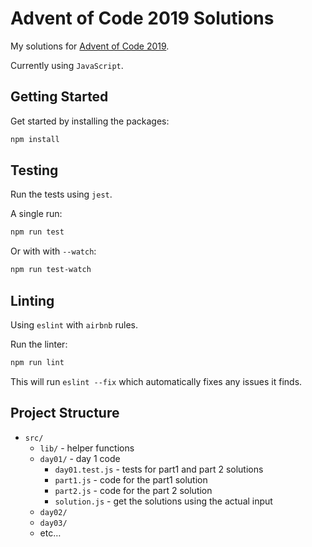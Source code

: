* Advent of Code 2019 Solutions
My solutions for [[https://adventofcode.com/2019][Advent of Code 2019]].

Currently using =JavaScript=.

** Getting Started
Get started by installing the packages:
#+BEGIN_SRC sh
  npm install
#+END_SRC

** Testing
Run the tests using =jest=.

A single run:
#+BEGIN_SRC sh
  npm run test
#+END_SRC

Or with with =--watch=:
#+BEGIN_SRC sh
  npm run test-watch
#+END_SRC

** Linting
Using =eslint= with =airbnb= rules.

Run the linter:
#+BEGIN_SRC sh
  npm run lint
#+END_SRC

This will run =eslint --fix= which automatically fixes any issues it finds.

** Project Structure
- =src/=
  - =lib/= - helper functions
  - =day01/= - day 1 code
    - =day01.test.js= - tests for part1 and part 2 solutions
    - =part1.js= - code for the part1 solution
    - =part2.js= - code for the part 2 solution
    - =solution.js= - get the solutions using the actual input
  - =day02/=
  - =day03/=
  - etc...
